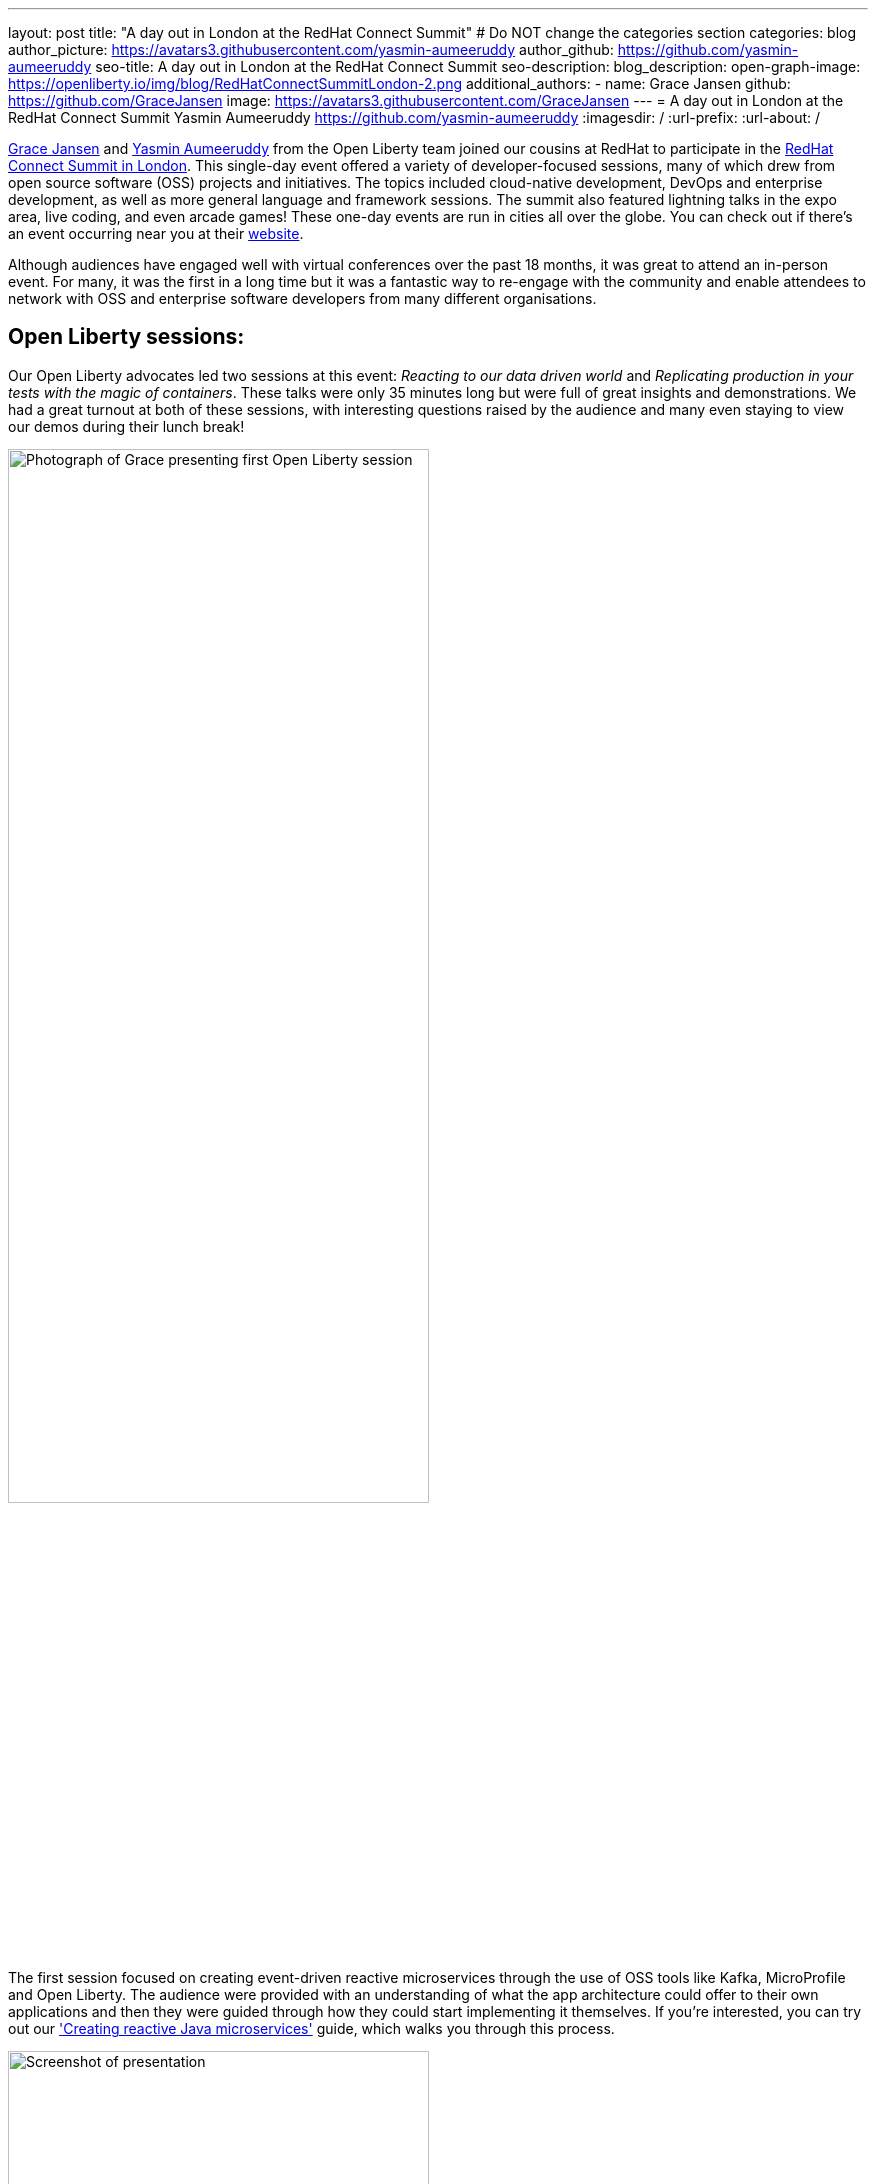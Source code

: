---
layout: post
title: "A day out in London at the RedHat Connect Summit"
# Do NOT change the categories section
categories: blog
author_picture: https://avatars3.githubusercontent.com/yasmin-aumeeruddy
author_github: https://github.com/yasmin-aumeeruddy
seo-title: A day out in London at the RedHat Connect Summit
seo-description: 
blog_description: 
open-graph-image: https://openliberty.io/img/blog/RedHatConnectSummitLondon-2.png
additional_authors:
- name: Grace Jansen
  github: https://github.com/GraceJansen
  image: https://avatars3.githubusercontent.com/GraceJansen
---
= A day out in London at the RedHat Connect Summit
Yasmin Aumeeruddy <https://github.com/yasmin-aumeeruddy>
:imagesdir: /
:url-prefix:
:url-about: /
//Blank line here is necessary before starting the body of the post.

link:https://twitter.com/gracejansen27[Grace Jansen] and link:https://github.com/yasmin-aumeeruddy[Yasmin Aumeeruddy] from the Open Liberty team joined our cousins at RedHat to participate in the link:https://www.redhat.com/en/summit/connect/emea/london/developers[RedHat Connect Summit in London]. This single-day event offered a variety of developer-focused sessions, many of which drew from open source software (OSS) projects and initiatives. The topics included cloud-native development, DevOps and enterprise development, as well as more general language and framework sessions. The summit also featured lightning talks in the expo area, live coding, and even arcade games! These one-day events are run in cities all over the globe. You can check out if there's an event occurring near you at their link:https://www.redhat.com/en/summit/connect#locations--dates[website].

Although audiences have engaged well with virtual conferences over the past 18 months, it was great to attend an in-person event. For many, it was the first in a long time but it was a fantastic way to re-engage with the community and enable attendees to network with OSS and enterprise software developers from many different organisations.


== Open Liberty sessions:
Our Open Liberty advocates led two sessions at this event: _Reacting to our data driven world_ and _Replicating production in your tests with the magic of containers_. These talks were only 35 minutes long but were full of great insights and demonstrations. We had a great turnout at both of these sessions, with interesting questions raised by the audience and many even staying to view our demos during their lunch break! 

image::/img/blog/RedHatConnectSummitLondon-1.png[Photograph of Grace presenting first Open Liberty session,width=70%,align="center"]

The first session focused on creating event-driven reactive microservices through the use of OSS tools like Kafka, MicroProfile and Open Liberty. The audience were provided with an understanding of what the app architecture could offer to their own applications and then they were guided through how they could start implementing it themselves. If you're interested, you can try out our link:https://openliberty.io/guides/microprofile-reactive-messaging.html['Creating reactive Java microservices'] guide, which walks you through this process.

image::/img/blog/RedHatConnectSummitLondon-2.png[Screenshot of presentation,width=70%,align="center"]

The other session focused on creating true-to-production tests for microservices with OSS tools like link:https://microshed.org/microshed-testing/[Microshed testing], link:https://www.testcontainers.org/[Testcontainers], and Open Liberty. Although moving to containers has revolutionised how we design and build our applications, the parity between our development, testing and production environments has also drifted even further apart. The aim of this session was to show developers how to effectively test our cloud-native applications. We also gave a demo to show how simple it is to create and run a MicroShed test in Maven using our link:https://openliberty.io/guides/microshed-testing.html['Testing a MicroProfile or Jakarta EE application'] Open Liberty guide.
If you're interested in learning more about these innovative technologies and the various types of testing you could implement, then check out our series on IBM Developer: link:https://developer.ibm.com/series/testing-cloud-native-java-applications/['Testing your cloud-native, Java applications'].


== Other great sessions:
Check out https://www.redhat.com/en/summit/connect/emea/london/developers#agenda[the agenda] to see what other sessions were presented.

image::/img/blog/RedHatConnectSummitLondon-3.png[Grace and Yasmin at RedHat Connect Summit London,width=70%,align="center"]

It was great to once again connect with the community, learn from industry experts and meet in person again. We're looking forward to seeing more people at in-person events and conferences in the near future. Come say hi if you're attending any of the events we're at!

// // // // // // // //
// LINKS
//
// OpenLiberty.io site links:
// link:/guides/microprofile-rest-client.html[Consuming RESTful Java microservices]
//
// Off-site links:
//link:https://openapi-generator.tech/docs/installation#jar[Download Instructions]
//
// IMAGES
//
// Place images in ./img/blog/
// Use the syntax:
// image::/img/blog/log4j-rhocp-diagrams/current-problem.png[Logging problem diagram,width=70%,align="center"]
// // // // // // // //
